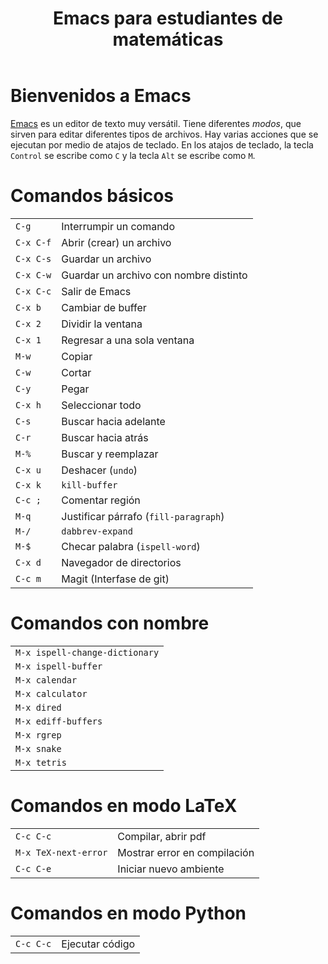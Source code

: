 #+title: Emacs para estudiantes de matemáticas

#+startup: showall

* Bienvenidos a Emacs

  [[https://www.gnu.org/software/emacs/][Emacs]] es un editor de texto muy versátil. Tiene diferentes /modos/,
  que sirven para editar diferentes tipos de archivos. Hay varias
  acciones que se ejecutan por medio de atajos de teclado. En los
  atajos de teclado, la tecla =Control= se escribe como =C= y la tecla
  =Alt= se escribe como =M=.

* Comandos básicos

  | =C-g=     | Interrumpir un comando                 |
  | =C-x C-f= | Abrir (crear) un archivo               |
  | =C-x C-s= | Guardar un archivo                     |
  | =C-x C-w= | Guardar un archivo con nombre distinto |
  | =C-x C-c= | Salir de Emacs                         |
  | =C-x b=   | Cambiar de buffer                      |
  | =C-x 2=   | Dividir la ventana                     |
  | =C-x 1=   | Regresar a una sola ventana            |
  | =M-w=     | Copiar                                 |
  | =C-w=     | Cortar                                 |
  | =C-y=     | Pegar                                  |
  | =C-x h=   | Seleccionar todo                       |
  | =C-s=     | Buscar hacia adelante                  |
  | =C-r=     | Buscar hacia atrás                     |
  | =M-%=     | Buscar y reemplazar                    |
  | =C-x u=   | Deshacer (=undo=)                        |
  | =C-x k=   | =kill-buffer=                            |
  | =C-c ;=   | Comentar región                        |
  | =M-q=     | Justificar párrafo (=fill-paragraph=)    |
  | =M-/=     | =dabbrev-expand=                         |
  | =M-$=     | Checar palabra (=ispell-word=)           |
  | =C-x d=   | Navegador de directorios               |
  | =C-c m=   | Magit (Interfase de git)               |

* Comandos con nombre

  | =M-x ispell-change-dictionary= |
  | =M-x ispell-buffer=            |
  | =M-x calendar=                 |
  | =M-x calculator=               |
  | =M-x dired=                    |
  | =M-x ediff-buffers=            |
  | =M-x rgrep=                    |
  | =M-x snake=                    |
  | =M-x tetris=                   |

* Comandos en modo LaTeX

  | =C-c C-c=            | Compilar, abrir pdf          |
  | =M-x TeX-next-error= | Mostrar error en compilación |
  | =C-c C-e=            | Iniciar nuevo ambiente       |

* Comandos en modo Python

  | =C-c C-c= | Ejecutar código |

# Local Variables:
# org-hide-emphasis-markers: t
# buffer-read-only: t
# End:
